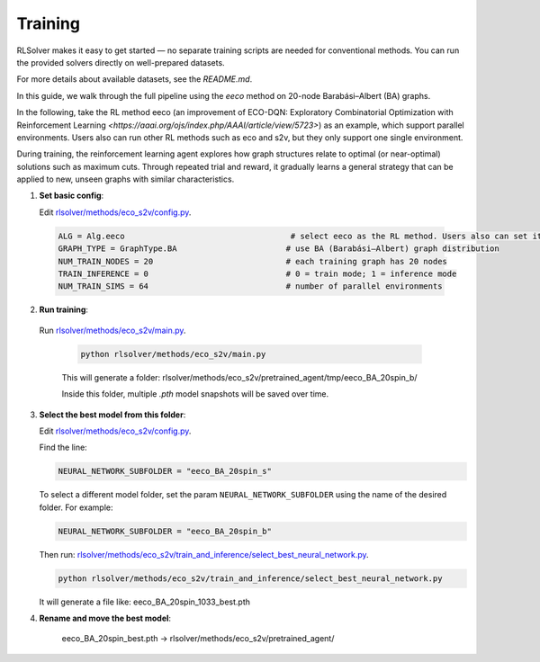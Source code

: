 Training
========

RLSolver makes it easy to get started — no separate training scripts are needed for conventional methods. You can run the provided solvers directly on well-prepared datasets.

For more details about available datasets, see the `README.md`.

In this guide, we walk through the full pipeline using the `eeco` method on 20-node Barabási–Albert (BA) graphs.

In the following, take the RL method eeco (an improvement of ECO-DQN: Exploratory Combinatorial Optimization with Reinforcement Learning `<https://aaai.org/ojs/index.php/AAAI/article/view/5723>`) as an example, which support parallel environments. Users also can run other RL methods such as eco and s2v, but they only support one single environment. 

During training, the reinforcement learning agent explores how graph structures relate to optimal (or near-optimal) solutions such as maximum cuts.  
Through repeated trial and reward, it gradually learns a general strategy that can be applied to new, unseen graphs with similar characteristics.

1. **Set basic config**:

   Edit `rlsolver/methods/eco_s2v/config.py <https://github.com/Open-Finance-Lab/RLSolver/blob/master/rlsolver/methods/eco_s2v/config.py>`_.  
  .. code-block:: python

      ALG = Alg.eeco                                   # select eeco as the RL method. Users also can set it as eco or s2v. 
      GRAPH_TYPE = GraphType.BA                       # use BA (Barabási–Albert) graph distribution
      NUM_TRAIN_NODES = 20                            # each training graph has 20 nodes
      TRAIN_INFERENCE = 0                             # 0 = train mode; 1 = inference mode
      NUM_TRAIN_SIMS = 64                             # number of parallel environments

2. **Run training**:

  Run `rlsolver/methods/eco_s2v/main.py <https://github.com/Open-Finance-Lab/RLSolver/blob/master/rlsolver/methods/eco_s2v/main.py>`_.

   .. code-block:: text

      python rlsolver/methods/eco_s2v/main.py 

   This will generate a folder:  rlsolver/methods/eco_s2v/pretrained_agent/tmp/eeco_BA_20spin_b/

   Inside this folder, multiple `.pth` model snapshots will be saved over time.

   .. image:: /_static/example_s2v_training.png

3. **Select the best model from this folder**:

   Edit `rlsolver/methods/eco_s2v/config.py <https://github.com/Open-Finance-Lab/RLSolver/blob/master/rlsolver/methods/eco_s2v/config.py>`_.  

   Find the line:

   .. code-block:: python

      NEURAL_NETWORK_SUBFOLDER = "eeco_BA_20spin_s"

   To select a different model folder, set the param ``NEURAL_NETWORK_SUBFOLDER`` using the name of the desired folder.  
   For example:

   .. code-block:: python

      NEURAL_NETWORK_SUBFOLDER = "eeco_BA_20spin_b"

   Then run:  
   `rlsolver/methods/eco_s2v/train_and_inference/select_best_neural_network.py <https://github.com/Open-Finance-Lab/RLSolver/blob/master/rlsolver/methods/eco_s2v/select_best_neural_network.py>`_.

   .. code-block:: bash

      python rlsolver/methods/eco_s2v/train_and_inference/select_best_neural_network.py

   It will generate a file like: eeco_BA_20spin_1033_best.pth

   .. image:: /_static/best.png

4. **Rename and move the best model**:

      eeco_BA_20spin_best.pth  →  rlsolver/methods/eco_s2v/pretrained_agent/

   .. image:: /_static/move.png
